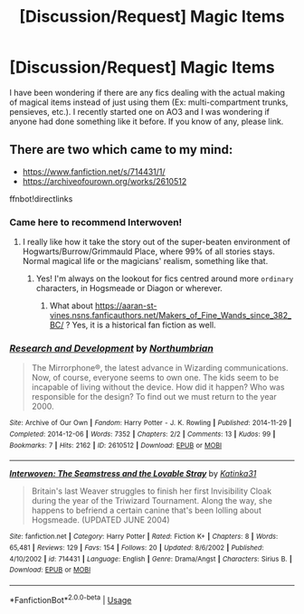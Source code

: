 #+TITLE: [Discussion/Request] Magic Items

* [Discussion/Request] Magic Items
:PROPERTIES:
:Author: Ryxlwyx
:Score: 2
:DateUnix: 1574133112.0
:DateShort: 2019-Nov-19
:FlairText: Request
:END:
I have been wondering if there are any fics dealing with the actual making of magical items instead of just using them (Ex: multi-compartment trunks, pensieves, etc.). I recently started one on AO3 and I was wondering if anyone had done something like it before. If you know of any, please link.


** There are two which came to my mind:

- [[https://www.fanfiction.net/s/714431/1/]]
- [[https://archiveofourown.org/works/2610512]]

ffnbot!directlinks
:PROPERTIES:
:Author: ceplma
:Score: 2
:DateUnix: 1574157538.0
:DateShort: 2019-Nov-19
:END:

*** Came here to recommend Interwoven!
:PROPERTIES:
:Author: unspeakable3
:Score: 1
:DateUnix: 1574168889.0
:DateShort: 2019-Nov-19
:END:

**** I really like how it take the story out of the super-beaten environment of Hogwarts/Burrow/Grimmauld Place, where 99% of all stories stays. Normal magical life or the magicians' realism, something like that.
:PROPERTIES:
:Author: ceplma
:Score: 2
:DateUnix: 1574179088.0
:DateShort: 2019-Nov-19
:END:

***** Yes! I'm always on the lookout for fics centred around more ~ordinary~ characters, in Hogsmeade or Diagon or wherever.
:PROPERTIES:
:Author: unspeakable3
:Score: 1
:DateUnix: 1574249618.0
:DateShort: 2019-Nov-20
:END:

****** What about [[https://aaran-st-vines.nsns.fanficauthors.net/Makers_of_Fine_Wands_since_382_BC/]] ? Yes, it is a historical fan fiction as well.
:PROPERTIES:
:Author: ceplma
:Score: 1
:DateUnix: 1574262229.0
:DateShort: 2019-Nov-20
:END:


*** [[https://archiveofourown.org/works/2610512][*/Research and Development/*]] by [[https://www.archiveofourown.org/users/Northumbrian/pseuds/Northumbrian][/Northumbrian/]]

#+begin_quote
  The Mirrorphone®, the latest advance in Wizarding communications. Now, of course, everyone seems to own one. The kids seem to be incapable of living without the device. How did it happen? Who was responsible for the design? To find out we must return to the year 2000.
#+end_quote

^{/Site/:} ^{Archive} ^{of} ^{Our} ^{Own} ^{*|*} ^{/Fandom/:} ^{Harry} ^{Potter} ^{-} ^{J.} ^{K.} ^{Rowling} ^{*|*} ^{/Published/:} ^{2014-11-29} ^{*|*} ^{/Completed/:} ^{2014-12-06} ^{*|*} ^{/Words/:} ^{7352} ^{*|*} ^{/Chapters/:} ^{2/2} ^{*|*} ^{/Comments/:} ^{13} ^{*|*} ^{/Kudos/:} ^{99} ^{*|*} ^{/Bookmarks/:} ^{7} ^{*|*} ^{/Hits/:} ^{2162} ^{*|*} ^{/ID/:} ^{2610512} ^{*|*} ^{/Download/:} ^{[[https://archiveofourown.org/downloads/2610512/Research%20and%20Development.epub?updated_at=1492772631][EPUB]]} ^{or} ^{[[https://archiveofourown.org/downloads/2610512/Research%20and%20Development.mobi?updated_at=1492772631][MOBI]]}

--------------

[[https://www.fanfiction.net/s/714431/1/][*/Interwoven: The Seamstress and the Lovable Stray/*]] by [[https://www.fanfiction.net/u/197906/Katinka31][/Katinka31/]]

#+begin_quote
  Britain's last Weaver struggles to finish her first Invisibility Cloak during the year of the Triwizard Tournament. Along the way, she happens to befriend a certain canine that's been lolling about Hogsmeade. (UPDATED JUNE 2004)
#+end_quote

^{/Site/:} ^{fanfiction.net} ^{*|*} ^{/Category/:} ^{Harry} ^{Potter} ^{*|*} ^{/Rated/:} ^{Fiction} ^{K+} ^{*|*} ^{/Chapters/:} ^{8} ^{*|*} ^{/Words/:} ^{65,481} ^{*|*} ^{/Reviews/:} ^{129} ^{*|*} ^{/Favs/:} ^{154} ^{*|*} ^{/Follows/:} ^{20} ^{*|*} ^{/Updated/:} ^{8/6/2002} ^{*|*} ^{/Published/:} ^{4/10/2002} ^{*|*} ^{/id/:} ^{714431} ^{*|*} ^{/Language/:} ^{English} ^{*|*} ^{/Genre/:} ^{Drama/Angst} ^{*|*} ^{/Characters/:} ^{Sirius} ^{B.} ^{*|*} ^{/Download/:} ^{[[http://www.ff2ebook.com/old/ffn-bot/index.php?id=714431&source=ff&filetype=epub][EPUB]]} ^{or} ^{[[http://www.ff2ebook.com/old/ffn-bot/index.php?id=714431&source=ff&filetype=mobi][MOBI]]}

--------------

*FanfictionBot*^{2.0.0-beta} | [[https://github.com/tusing/reddit-ffn-bot/wiki/Usage][Usage]]
:PROPERTIES:
:Author: FanfictionBot
:Score: 1
:DateUnix: 1574177730.0
:DateShort: 2019-Nov-19
:END:
